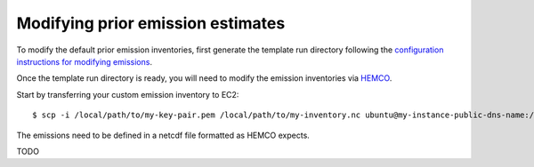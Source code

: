 Modifying prior emission estimates
==================================

To modify the default prior emission inventories, first generate the template run directory following
the `configuration instructions for modifying emissions <../other/common-configurations.html#modifying-prior-emission-estimates>`__.

Once the template run directory is ready, you will need to modify the emission inventories via 
`HEMCO <http://wiki.seas.harvard.edu/geos-chem/index.php/HEMCO>`_.

Start by transferring your custom emission inventory to EC2::

    $ scp -i /local/path/to/my-key-pair.pem /local/path/to/my-inventory.nc ubuntu@my-instance-public-dns-name:/path/to/my-inventory.nc

The emissions need to be defined in a netcdf file formatted as HEMCO expects. 

TODO